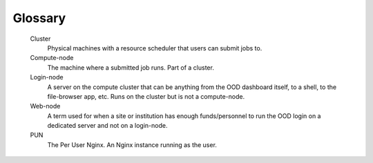 .. _glossary:

Glossary
========

   Cluster
     Physical machines with a resource scheduler that users can submit jobs to.

   Compute-node
     The machine where a submitted job runs. Part of a cluster.

   Login-node
     A server on the compute cluster that can be anything from the OOD dashboard itself, to a shell, to the file-browser app, etc. 
     Runs on the cluster but is not a compute-node.

   Web-node
     A term used for when a site or institution has enough funds/personnel to run the OOD login on a dedicated server and not on a login-node. 

   PUN
    The Per User Nginx. An Nginx instance running as the user.
